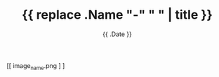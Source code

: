 #+TITLE: {{ replace .Name "-" " " | title }}
#+DATE: {{ .Date }}
#+DRAFT: true
#+TAGS[]: x y
#+FEATURED_IMAGE:

#+attr_html: :width 580px
#+CAPTION: 
[[ image_name.png ] ]


# more
